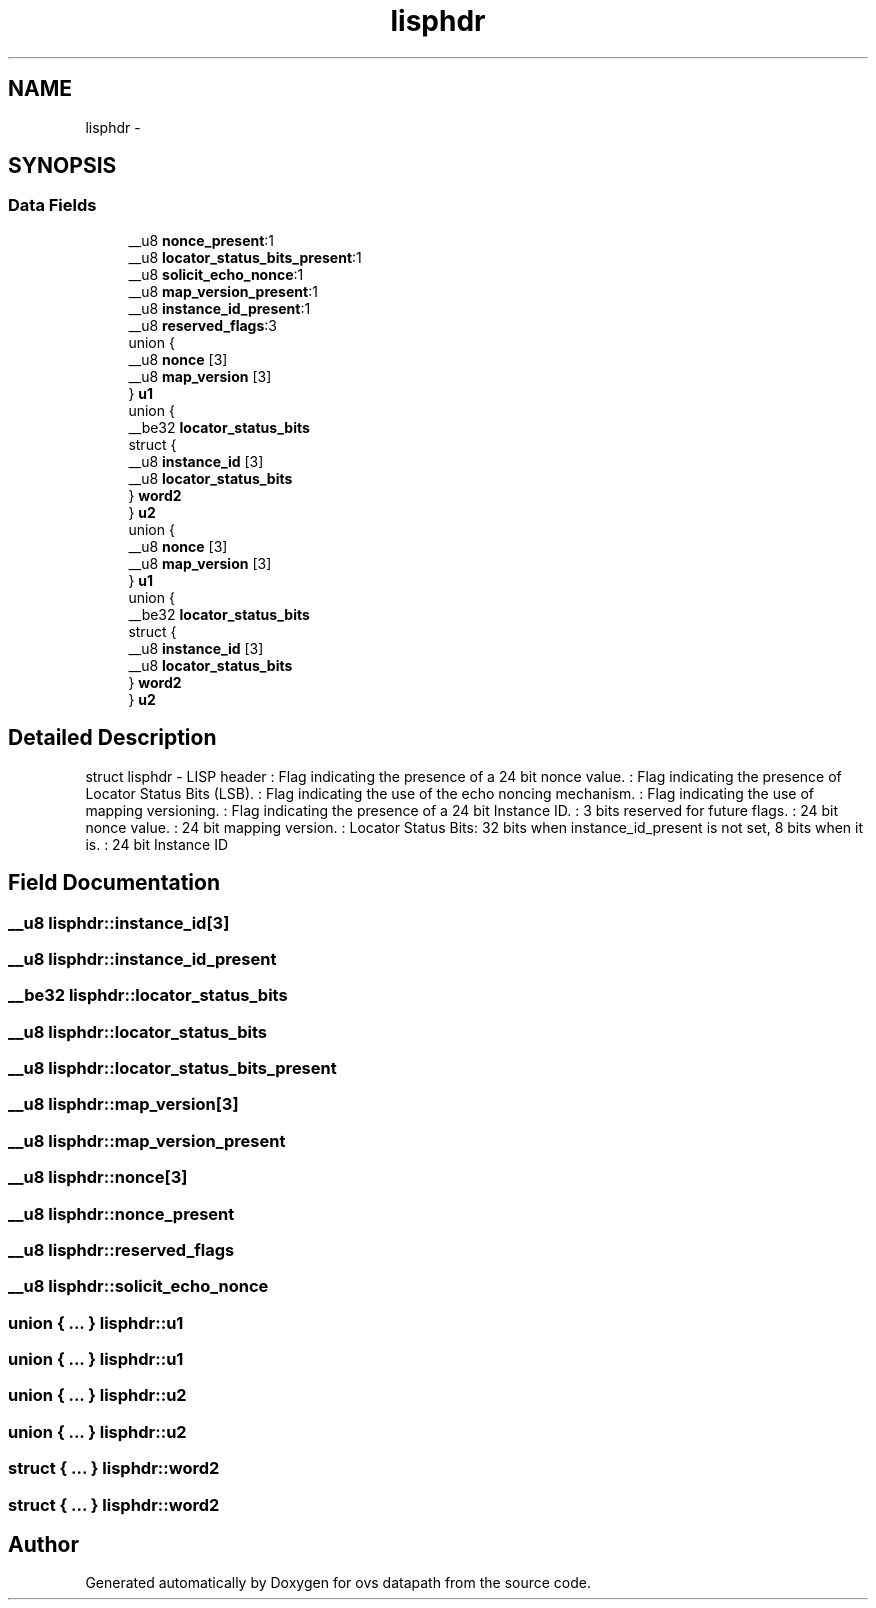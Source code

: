 .TH "lisphdr" 3 "Mon Aug 17 2015" "ovs datapath" \" -*- nroff -*-
.ad l
.nh
.SH NAME
lisphdr \- 
.SH SYNOPSIS
.br
.PP
.SS "Data Fields"

.in +1c
.ti -1c
.RI "__u8 \fBnonce_present\fP:1"
.br
.ti -1c
.RI "__u8 \fBlocator_status_bits_present\fP:1"
.br
.ti -1c
.RI "__u8 \fBsolicit_echo_nonce\fP:1"
.br
.ti -1c
.RI "__u8 \fBmap_version_present\fP:1"
.br
.ti -1c
.RI "__u8 \fBinstance_id_present\fP:1"
.br
.ti -1c
.RI "__u8 \fBreserved_flags\fP:3"
.br
.ti -1c
.RI "union {"
.br
.ti -1c
.RI "   __u8 \fBnonce\fP [3]"
.br
.ti -1c
.RI "   __u8 \fBmap_version\fP [3]"
.br
.ti -1c
.RI "} \fBu1\fP"
.br
.ti -1c
.RI "union {"
.br
.ti -1c
.RI "   __be32 \fBlocator_status_bits\fP"
.br
.ti -1c
.RI "   struct {"
.br
.ti -1c
.RI "      __u8 \fBinstance_id\fP [3]"
.br
.ti -1c
.RI "      __u8 \fBlocator_status_bits\fP"
.br
.ti -1c
.RI "   } \fBword2\fP"
.br
.ti -1c
.RI "} \fBu2\fP"
.br
.ti -1c
.RI "union {"
.br
.ti -1c
.RI "   __u8 \fBnonce\fP [3]"
.br
.ti -1c
.RI "   __u8 \fBmap_version\fP [3]"
.br
.ti -1c
.RI "} \fBu1\fP"
.br
.ti -1c
.RI "union {"
.br
.ti -1c
.RI "   __be32 \fBlocator_status_bits\fP"
.br
.ti -1c
.RI "   struct {"
.br
.ti -1c
.RI "      __u8 \fBinstance_id\fP [3]"
.br
.ti -1c
.RI "      __u8 \fBlocator_status_bits\fP"
.br
.ti -1c
.RI "   } \fBword2\fP"
.br
.ti -1c
.RI "} \fBu2\fP"
.br
.in -1c
.SH "Detailed Description"
.PP 
struct lisphdr - LISP header : Flag indicating the presence of a 24 bit nonce value\&. : Flag indicating the presence of Locator Status Bits (LSB)\&. : Flag indicating the use of the echo noncing mechanism\&. : Flag indicating the use of mapping versioning\&. : Flag indicating the presence of a 24 bit Instance ID\&. : 3 bits reserved for future flags\&. : 24 bit nonce value\&. : 24 bit mapping version\&. : Locator Status Bits: 32 bits when instance_id_present is not set, 8 bits when it is\&. : 24 bit Instance ID 
.SH "Field Documentation"
.PP 
.SS "__u8 lisphdr::instance_id[3]"

.SS "__u8 lisphdr::instance_id_present"

.SS "__be32 lisphdr::locator_status_bits"

.SS "__u8 lisphdr::locator_status_bits"

.SS "__u8 lisphdr::locator_status_bits_present"

.SS "__u8 lisphdr::map_version[3]"

.SS "__u8 lisphdr::map_version_present"

.SS "__u8 lisphdr::nonce[3]"

.SS "__u8 lisphdr::nonce_present"

.SS "__u8 lisphdr::reserved_flags"

.SS "__u8 lisphdr::solicit_echo_nonce"

.SS "union { \&.\&.\&. }   lisphdr::u1"

.SS "union { \&.\&.\&. }   lisphdr::u1"

.SS "union { \&.\&.\&. }   lisphdr::u2"

.SS "union { \&.\&.\&. }   lisphdr::u2"

.SS "struct { \&.\&.\&. }   lisphdr::word2"

.SS "struct { \&.\&.\&. }   lisphdr::word2"


.SH "Author"
.PP 
Generated automatically by Doxygen for ovs datapath from the source code\&.
